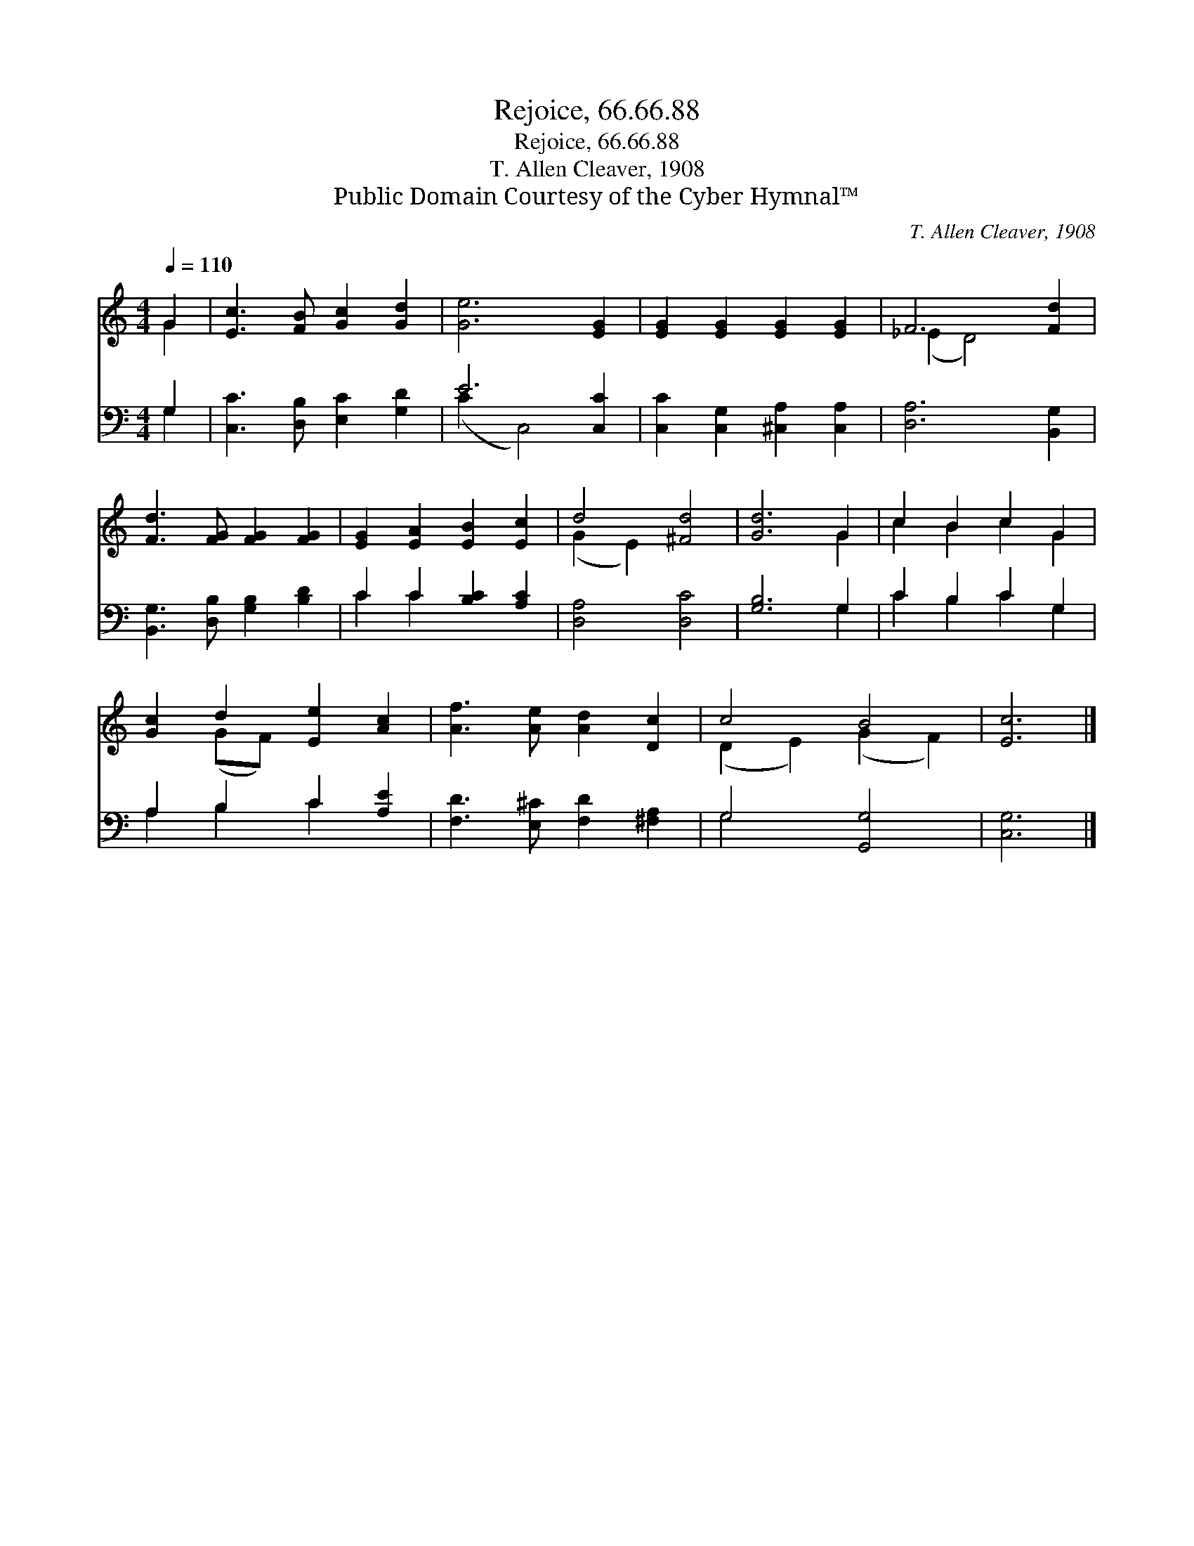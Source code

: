 X:1
T:Rejoice, 66.66.88
T:Rejoice, 66.66.88
T:T. Allen Cleaver, 1908
T:Public Domain Courtesy of the Cyber Hymnal™
C:T. Allen Cleaver, 1908
Z:Public Domain
Z:Courtesy of the Cyber Hymnal™
%%score ( 1 2 ) ( 3 4 )
L:1/8
Q:1/4=110
M:4/4
K:C
V:1 treble 
V:2 treble 
V:3 bass 
V:4 bass 
V:1
 G2 | [Ec]3 [FB] [Gc]2 [Gd]2 | [Ge]6 [EG]2 | [EG]2 [EG]2 [EG]2 [EG]2 | F6 [Fd]2 | %5
 [Fd]3 [FG] [FG]2 [FG]2 | [EG]2 [EA]2 [EB]2 [Ec]2 | d4 [^Fd]4 | [Gd]6 G2 | c2 B2 c2 G2 | %10
 [Gc]2 d2 [Ee]2 [Ac]2 | [Af]3 [Ae] [Ad]2 [Dc]2 | c4 B4 | [Ec]6 |] %14
V:2
 G2 | x8 | x8 | x8 | (_E2 D4) x2 | x8 | x8 | (G2 E2) x4 | x6 G2 | c2 B2 c2 G2 | x2 (GF) x4 | x8 | %12
 (D2 E2) (G2 F2) | x6 |] %14
V:3
 G,2 | [C,C]3 [D,B,] [E,C]2 [G,D]2 | E6 [C,C]2 | [C,C]2 [C,G,]2 [^C,A,]2 [C,A,]2 | %4
 [D,A,]6 [B,,G,]2 | [B,,G,]3 [D,B,] [G,B,]2 [B,D]2 | C2 C2 [B,C]2 [A,C]2 | [D,A,]4 [D,C]4 | %8
 [G,B,]6 G,2 | C2 B,2 C2 G,2 | A,2 B,2 C2 [A,E]2 | [F,D]3 [E,^C] [F,D]2 [^F,A,]2 | G,4 [G,,G,]4 | %13
 [C,G,]6 |] %14
V:4
 G,2 | x8 | (C2 C,4) x2 | x8 | x8 | x8 | C2 C2 x4 | x8 | x6 G,2 | C2 B,2 C2 G,2 | A,2 B,2 C2 x2 | %11
 x8 | G,4 x4 | x6 |] %14

